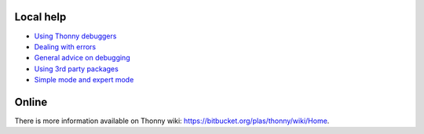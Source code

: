 Local help
===========

* `Using Thonny debuggers <stepping.rst>`_
* `Dealing with errors <errors.rst>`_
* `General advice on debugging <debugging_story.rst>`_
* `Using 3rd party packages <packages.rst>`_
* `Simple mode and expert mode <modes.rst>`_


Online
======
There is more information available on Thonny wiki: https://bitbucket.org/plas/thonny/wiki/Home.
